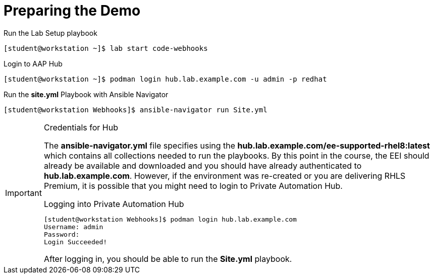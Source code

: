 
:icons: font
ifdef::backend-pdf[]
:title-page-background-image: image:images/Training_Cover.png[pdfwidth=8.0in,align=center]
:pygments-style: tango
:source-highlighter: pygments
endif::[]
ifndef::env-github[:icons: font]
ifdef::env-github[]
:status:
:outfilesuffix: .adoc
:caution-caption: :fire:
:important-caption: :exclamation:
:note-caption: :paperclip:
:tip-caption: :bulb:
:warning-caption: :warning:
endif::[]

= Preparing the Demo

.Run the Lab Setup playbook
[source,bash]
----
[student@workstation ~]$ lab start code-webhooks
----

.Login to AAP Hub
[source,bash]
----
[student@workstation ~]$ podman login hub.lab.example.com -u admin -p redhat
----

.Run the *site.yml* Playbook with Ansible Navigator
[source,bash]
----
[student@workstation Webhooks]$ ansible-navigator run Site.yml
----

.Credentials for Hub
[IMPORTANT]
======
The *ansible-navigator.yml* file specifies using the *hub.lab.example.com/ee-supported-rhel8:latest* which contains all collections needed to run the playbooks. By this point in the course, the EEI should already be available and downloaded and you should have already authenticated to *hub.lab.example.com*. However, if the environment was re-created or you are delivering RHLS Premium, it is possible that you might need to login to Private Automation Hub.

.Logging into Private Automation Hub
[source,bash]
----
[student@workstation Webhooks]$ podman login hub.lab.example.com
Username: admin
Password:
Login Succeeded!
----

After logging in, you should be able to run the *Site.yml* playbook.
======
